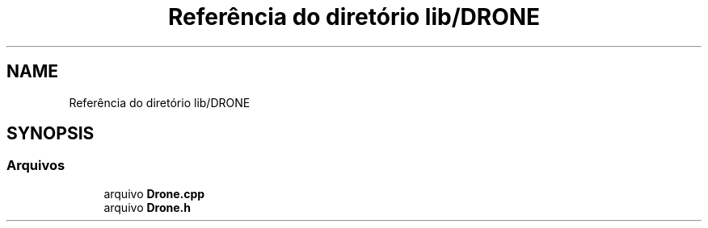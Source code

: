 .TH "Referência do diretório lib/DRONE" 3 "Sexta, 17 de Setembro de 2021" "Quadrirrotor" \" -*- nroff -*-
.ad l
.nh
.SH NAME
Referência do diretório lib/DRONE
.SH SYNOPSIS
.br
.PP
.SS "Arquivos"

.in +1c
.ti -1c
.RI "arquivo \fBDrone\&.cpp\fP"
.br
.ti -1c
.RI "arquivo \fBDrone\&.h\fP"
.br
.in -1c
